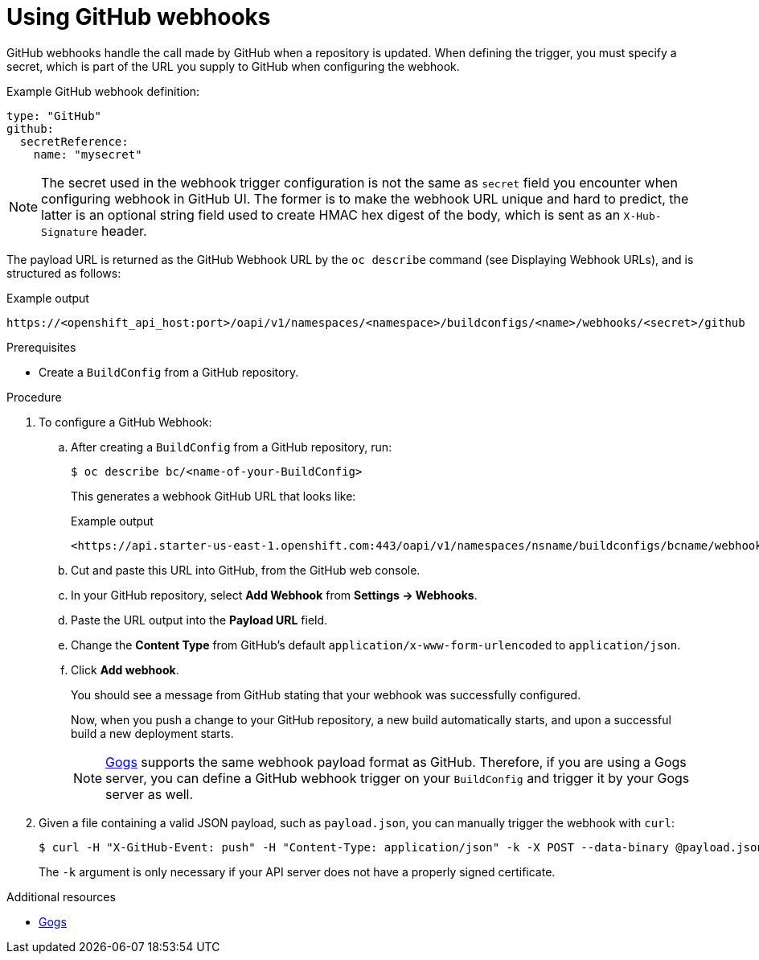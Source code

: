 // Module included in the following assemblies:
//
// * builds/triggering-builds-build-hooks.adoc

[id="builds-using-github-webhooks_{context}"]
= Using GitHub webhooks

[role="_abstract"]
GitHub webhooks handle the call made by GitHub when a repository is updated. When defining the trigger, you must specify a secret, which is part of the URL you supply to GitHub when configuring the webhook.

Example GitHub webhook definition:

[source,yaml]
----
type: "GitHub"
github:
  secretReference:
    name: "mysecret"
----

[NOTE]
====
The secret used in the webhook trigger configuration is not the same as `secret` field you encounter when configuring webhook in GitHub UI. The former is to make the webhook URL unique and hard to predict, the latter is an optional string field used to create HMAC hex digest of the body, which is sent as an `X-Hub-Signature` header.
====

The payload URL is returned as the GitHub Webhook URL by the `oc describe`
command (see Displaying Webhook URLs), and is structured as follows:

.Example output
[source,terminal]
----
https://<openshift_api_host:port>/oapi/v1/namespaces/<namespace>/buildconfigs/<name>/webhooks/<secret>/github
----

.Prerequisites

* Create a `BuildConfig` from a GitHub repository.

.Procedure

. To configure a GitHub Webhook:

.. After creating a `BuildConfig` from a GitHub repository, run:
+
[source,terminal]
----
$ oc describe bc/<name-of-your-BuildConfig>
----
+
This generates a webhook GitHub URL that looks like:
+
.Example output
[source,terminal]
----
<https://api.starter-us-east-1.openshift.com:443/oapi/v1/namespaces/nsname/buildconfigs/bcname/webhooks/<secret>/github>.
----

.. Cut and paste this URL into GitHub, from the GitHub web console.

.. In your GitHub repository, select *Add Webhook* from *Settings -> Webhooks*.

.. Paste the URL output into the *Payload URL* field.

.. Change the *Content Type* from GitHub's default `application/x-www-form-urlencoded` to `application/json`.

.. Click *Add webhook*.
+
You should see a message from GitHub stating that your webhook was successfully configured.
+
Now, when you push a change to your GitHub repository, a new build automatically starts, and upon a successful build a new deployment starts.
+
[NOTE]
====
link:https://gogs.io[Gogs] supports the same webhook payload format as GitHub. Therefore, if you are using a Gogs server, you can define a GitHub webhook trigger on your `BuildConfig` and trigger it by your Gogs server as well.
====

. Given a file containing a valid JSON payload, such as `payload.json`, you can manually trigger the webhook with `curl`:
+
[source,terminal]
----
$ curl -H "X-GitHub-Event: push" -H "Content-Type: application/json" -k -X POST --data-binary @payload.json https://<openshift_api_host:port>/oapi/v1/namespaces/<namespace>/buildconfigs/<name>/webhooks/<secret>/github
----
+
The `-k` argument is only necessary if your API server does not have a properly
signed certificate.

[role="_additional-resources"]
.Additional resources

//* link:https://developer.github.com/webhooks/[GitHub]
* link:https://gogs.io[Gogs]
